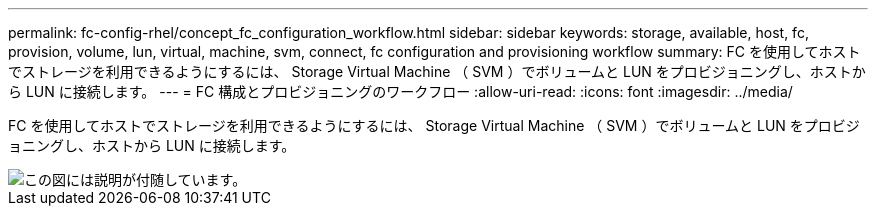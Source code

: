 ---
permalink: fc-config-rhel/concept_fc_configuration_workflow.html 
sidebar: sidebar 
keywords: storage, available, host, fc, provision, volume, lun, virtual, machine, svm, connect, fc configuration and provisioning workflow 
summary: FC を使用してホストでストレージを利用できるようにするには、 Storage Virtual Machine （ SVM ）でボリュームと LUN をプロビジョニングし、ホストから LUN に接続します。 
---
= FC 構成とプロビジョニングのワークフロー
:allow-uri-read: 
:icons: font
:imagesdir: ../media/


[role="lead"]
FC を使用してホストでストレージを利用できるようにするには、 Storage Virtual Machine （ SVM ）でボリュームと LUN をプロビジョニングし、ホストから LUN に接続します。

image::../media/fc_red_hat_linux_workflow.gif[この図には説明が付随しています。]
